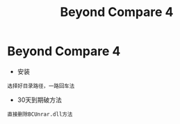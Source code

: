 #+TITLE: Beyond Compare 4
#+HTML_HEAD: <link rel="stylesheet" type="text/css" href="../style/my-org-worg.css"/>

* Beyond Compare 4
+ 安装
#+BEGIN_EXAMPLE
选择好目录路径，一路回车法
#+END_EXAMPLE

+ 30天到期破方法
#+BEGIN_EXAMPLE
直接删除BCUnrar.dll方法
#+END_EXAMPLE
